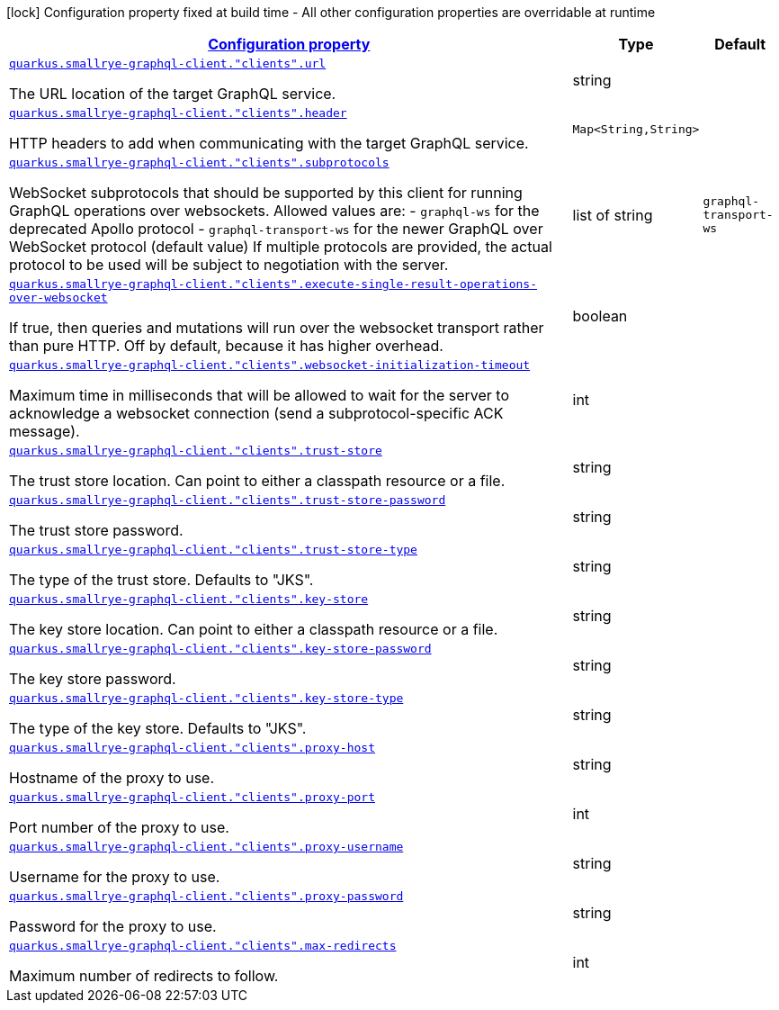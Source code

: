 [.configuration-legend]
icon:lock[title=Fixed at build time] Configuration property fixed at build time - All other configuration properties are overridable at runtime
[.configuration-reference, cols="80,.^10,.^10"]
|===

h|[[quarkus-smallrye-graphql-client-config-group-graph-ql-client-config_configuration]]link:#quarkus-smallrye-graphql-client-config-group-graph-ql-client-config_configuration[Configuration property]

h|Type
h|Default

a| [[quarkus-smallrye-graphql-client-config-group-graph-ql-client-config_quarkus.smallrye-graphql-client.-clients-.url]]`link:#quarkus-smallrye-graphql-client-config-group-graph-ql-client-config_quarkus.smallrye-graphql-client.-clients-.url[quarkus.smallrye-graphql-client."clients".url]`

[.description]
--
The URL location of the target GraphQL service.
--|string 
|


a| [[quarkus-smallrye-graphql-client-config-group-graph-ql-client-config_quarkus.smallrye-graphql-client.-clients-.header-headers]]`link:#quarkus-smallrye-graphql-client-config-group-graph-ql-client-config_quarkus.smallrye-graphql-client.-clients-.header-headers[quarkus.smallrye-graphql-client."clients".header]`

[.description]
--
HTTP headers to add when communicating with the target GraphQL service.
--|`Map<String,String>` 
|


a| [[quarkus-smallrye-graphql-client-config-group-graph-ql-client-config_quarkus.smallrye-graphql-client.-clients-.subprotocols]]`link:#quarkus-smallrye-graphql-client-config-group-graph-ql-client-config_quarkus.smallrye-graphql-client.-clients-.subprotocols[quarkus.smallrye-graphql-client."clients".subprotocols]`

[.description]
--
WebSocket subprotocols that should be supported by this client for running GraphQL operations over websockets. Allowed values are: - `graphql-ws` for the deprecated Apollo protocol - `graphql-transport-ws` for the newer GraphQL over WebSocket protocol (default value) If multiple protocols are provided, the actual protocol to be used will be subject to negotiation with the server.
--|list of string 
|`graphql-transport-ws`


a| [[quarkus-smallrye-graphql-client-config-group-graph-ql-client-config_quarkus.smallrye-graphql-client.-clients-.execute-single-result-operations-over-websocket]]`link:#quarkus-smallrye-graphql-client-config-group-graph-ql-client-config_quarkus.smallrye-graphql-client.-clients-.execute-single-result-operations-over-websocket[quarkus.smallrye-graphql-client."clients".execute-single-result-operations-over-websocket]`

[.description]
--
If true, then queries and mutations will run over the websocket transport rather than pure HTTP. Off by default, because it has higher overhead.
--|boolean 
|


a| [[quarkus-smallrye-graphql-client-config-group-graph-ql-client-config_quarkus.smallrye-graphql-client.-clients-.websocket-initialization-timeout]]`link:#quarkus-smallrye-graphql-client-config-group-graph-ql-client-config_quarkus.smallrye-graphql-client.-clients-.websocket-initialization-timeout[quarkus.smallrye-graphql-client."clients".websocket-initialization-timeout]`

[.description]
--
Maximum time in milliseconds that will be allowed to wait for the server to acknowledge a websocket connection (send a subprotocol-specific ACK message).
--|int 
|


a| [[quarkus-smallrye-graphql-client-config-group-graph-ql-client-config_quarkus.smallrye-graphql-client.-clients-.trust-store]]`link:#quarkus-smallrye-graphql-client-config-group-graph-ql-client-config_quarkus.smallrye-graphql-client.-clients-.trust-store[quarkus.smallrye-graphql-client."clients".trust-store]`

[.description]
--
The trust store location. Can point to either a classpath resource or a file.
--|string 
|


a| [[quarkus-smallrye-graphql-client-config-group-graph-ql-client-config_quarkus.smallrye-graphql-client.-clients-.trust-store-password]]`link:#quarkus-smallrye-graphql-client-config-group-graph-ql-client-config_quarkus.smallrye-graphql-client.-clients-.trust-store-password[quarkus.smallrye-graphql-client."clients".trust-store-password]`

[.description]
--
The trust store password.
--|string 
|


a| [[quarkus-smallrye-graphql-client-config-group-graph-ql-client-config_quarkus.smallrye-graphql-client.-clients-.trust-store-type]]`link:#quarkus-smallrye-graphql-client-config-group-graph-ql-client-config_quarkus.smallrye-graphql-client.-clients-.trust-store-type[quarkus.smallrye-graphql-client."clients".trust-store-type]`

[.description]
--
The type of the trust store. Defaults to "JKS".
--|string 
|


a| [[quarkus-smallrye-graphql-client-config-group-graph-ql-client-config_quarkus.smallrye-graphql-client.-clients-.key-store]]`link:#quarkus-smallrye-graphql-client-config-group-graph-ql-client-config_quarkus.smallrye-graphql-client.-clients-.key-store[quarkus.smallrye-graphql-client."clients".key-store]`

[.description]
--
The key store location. Can point to either a classpath resource or a file.
--|string 
|


a| [[quarkus-smallrye-graphql-client-config-group-graph-ql-client-config_quarkus.smallrye-graphql-client.-clients-.key-store-password]]`link:#quarkus-smallrye-graphql-client-config-group-graph-ql-client-config_quarkus.smallrye-graphql-client.-clients-.key-store-password[quarkus.smallrye-graphql-client."clients".key-store-password]`

[.description]
--
The key store password.
--|string 
|


a| [[quarkus-smallrye-graphql-client-config-group-graph-ql-client-config_quarkus.smallrye-graphql-client.-clients-.key-store-type]]`link:#quarkus-smallrye-graphql-client-config-group-graph-ql-client-config_quarkus.smallrye-graphql-client.-clients-.key-store-type[quarkus.smallrye-graphql-client."clients".key-store-type]`

[.description]
--
The type of the key store. Defaults to "JKS".
--|string 
|


a| [[quarkus-smallrye-graphql-client-config-group-graph-ql-client-config_quarkus.smallrye-graphql-client.-clients-.proxy-host]]`link:#quarkus-smallrye-graphql-client-config-group-graph-ql-client-config_quarkus.smallrye-graphql-client.-clients-.proxy-host[quarkus.smallrye-graphql-client."clients".proxy-host]`

[.description]
--
Hostname of the proxy to use.
--|string 
|


a| [[quarkus-smallrye-graphql-client-config-group-graph-ql-client-config_quarkus.smallrye-graphql-client.-clients-.proxy-port]]`link:#quarkus-smallrye-graphql-client-config-group-graph-ql-client-config_quarkus.smallrye-graphql-client.-clients-.proxy-port[quarkus.smallrye-graphql-client."clients".proxy-port]`

[.description]
--
Port number of the proxy to use.
--|int 
|


a| [[quarkus-smallrye-graphql-client-config-group-graph-ql-client-config_quarkus.smallrye-graphql-client.-clients-.proxy-username]]`link:#quarkus-smallrye-graphql-client-config-group-graph-ql-client-config_quarkus.smallrye-graphql-client.-clients-.proxy-username[quarkus.smallrye-graphql-client."clients".proxy-username]`

[.description]
--
Username for the proxy to use.
--|string 
|


a| [[quarkus-smallrye-graphql-client-config-group-graph-ql-client-config_quarkus.smallrye-graphql-client.-clients-.proxy-password]]`link:#quarkus-smallrye-graphql-client-config-group-graph-ql-client-config_quarkus.smallrye-graphql-client.-clients-.proxy-password[quarkus.smallrye-graphql-client."clients".proxy-password]`

[.description]
--
Password for the proxy to use.
--|string 
|


a| [[quarkus-smallrye-graphql-client-config-group-graph-ql-client-config_quarkus.smallrye-graphql-client.-clients-.max-redirects]]`link:#quarkus-smallrye-graphql-client-config-group-graph-ql-client-config_quarkus.smallrye-graphql-client.-clients-.max-redirects[quarkus.smallrye-graphql-client."clients".max-redirects]`

[.description]
--
Maximum number of redirects to follow.
--|int 
|

|===